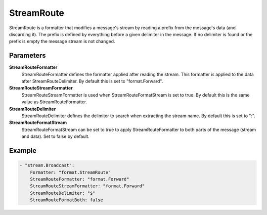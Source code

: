 StreamRoute
===========

StreamRoute is a formatter that modifies a message's stream by reading a prefix from the message's data (and discarding it).
The prefix is defined by everything before a given delimiter in the message.
If no delimiter is found or the prefix is empty the message stream is not changed.


Parameters
----------

**StreamRouteFormatter**
  StreamRouteFormatter defines the formatter applied after reading the stream.
  This formatter is applied to the data after StreamRouteDelimiter.
  By default this is set to "format.Forward".

**StreamRouteStreamFormatter**
  StreamRouteStreamFormatter is used when StreamRouteFormatStream is set to true.
  By default this is the same value as StreamRouteFormatter.

**StreamRouteDelimiter**
  StreamRouteDelimiter defines the delimiter to search when extracting the stream name.
  By default this is set to ":".

**StreamRouteFormatStream**
  StreamRouteFormatStream can be set to true to apply StreamRouteFormatter to both parts of the message (stream and data).
  Set to false by default.

Example
-------

.. code-block:: yaml

	    - "stream.Broadcast":
	        Formatter: "format.StreamRoute"
	        StreamRouteFormatter: "format.Forward"
	        StreamRouteStreamFormatter: "format.Forward"
	        StreamRouteDelimiter: "$"
	        StreamRouteFormatBoth: false
